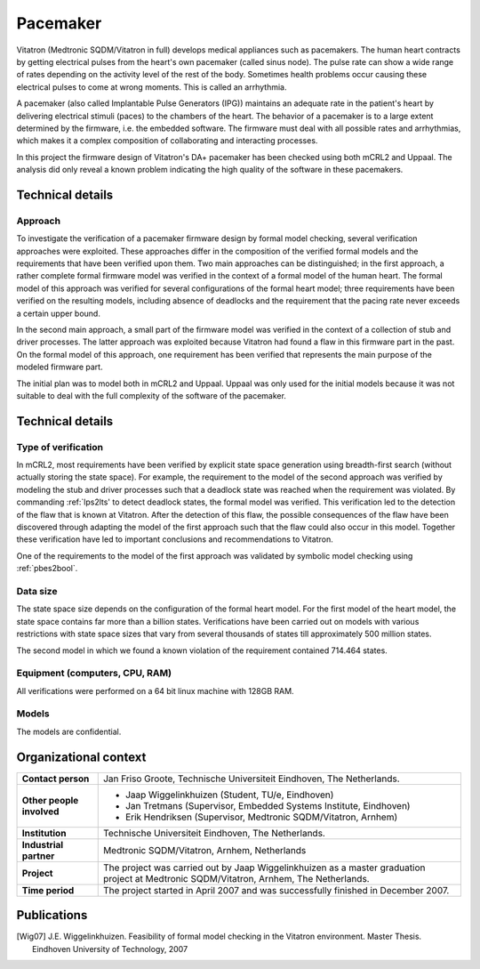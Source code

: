 Pacemaker
=========

.. image:: img/Ci_pacemaker_tseries_small.jpg
   :align: right
   :width: 250px

Vitatron (Medtronic SQDM/Vitatron in full) develops medical appliances such as
pacemakers. The human heart contracts by getting electrical pulses from the
heart's own pacemaker (called sinus node). The pulse rate can show a wide range
of rates depending on the activity level of the rest of the body. Sometimes
health problems occur causing these electrical pulses to come at wrong moments.
This is called an arrhythmia.

A pacemaker (also called Implantable Pulse Generators (IPG)) maintains an
adequate rate in the patient's heart by delivering electrical stimuli (paces) to
the chambers of the heart. The behavior of a pacemaker is to a large extent
determined by the firmware, i.e. the embedded software. The firmware must deal
with all possible rates and arrhythmias, which makes it a complex composition of
collaborating and interacting processes.

In this project the firmware design of Vitatron's DA+ pacemaker has been checked
using both mCRL2 and Uppaal. The analysis did only reveal a known problem
indicating the high quality of the software in these pacemakers.

Technical details
-----------------

Approach
^^^^^^^^
To investigate the verification of a pacemaker firmware design by formal model
checking, several verification approaches were exploited. These approaches
differ in the composition of the verified formal models and the requirements
that have been verified upon them. Two main approaches can be distinguished; in
the first approach, a rather complete formal firmware model was verified in the
context of a formal model of the human heart. The formal model of this approach
was verified for several configurations of the formal heart model; three
requirements have been verified on the resulting models, including absence of
deadlocks and the requirement that the pacing rate never exceeds a certain upper
bound.

.. image:: img/Pacemaker.png
   :align: right
   :width: 300px

In the second main approach, a small part of the firmware model was verified in
the context of a collection of stub and driver processes. The latter approach
was exploited because Vitatron had found a flaw in this firmware part in the
past. On the formal model of this approach, one requirement has been verified
that represents the main purpose of the modeled firmware part.

The initial plan was to model both in mCRL2 and Uppaal. Uppaal was only used for
the initial models because it was not suitable to deal with the full complexity
of the software of the pacemaker.

Technical details
-----------------

Type of verification
^^^^^^^^^^^^^^^^^^^^
In mCRL2, most requirements have been verified by explicit state space
generation using breadth-first search (without actually storing the state
space). For example, the requirement to the model of the second approach was
verified by modeling the stub and driver processes such that a deadlock state
was reached when the requirement was violated. By commanding :ref:`lps2lts' to
detect deadlock states, the formal model was verified. This verification led to
the detection of the flaw that is known at Vitatron. After the detection of this
flaw, the possible consequences of the flaw have been discovered through
adapting the model of the first approach such that the flaw could also occur in
this model. Together these verification have led to important conclusions and
recommendations to Vitatron.

One of the requirements to the model of the first approach was validated by
symbolic model checking using :ref:`pbes2bool`.

Data size
^^^^^^^^^
The state space size depends on the configuration of the formal heart model. For
the first model of the heart model, the state space contains far more than a
billion states. Verifications have been carried out on models with various
restrictions with state space sizes that vary from several thousands of states
till approximately 500 million states.

The second model in which we found a known violation of the requirement contained 
714.464 states. 

Equipment (computers, CPU, RAM)
^^^^^^^^^^^^^^^^^^^^^^^^^^^^^^^
All verifications were performed on a 64 bit linux machine with 128GB RAM.

Models
^^^^^^
The models are confidential.

Organizational context
----------------------

.. list-table:: 

  * - **Contact person**
    - Jan Friso Groote, Technische Universiteit Eindhoven, The Netherlands.
  * - **Other people involved**
    -   * Jaap Wiggelinkhuizen (Student, TU/e, Eindhoven)
        * Jan Tretmans (Supervisor, Embedded Systems Institute, Eindhoven)
        * Erik Hendriksen (Supervisor, Medtronic SQDM/Vitatron, Arnhem)
  * - **Institution**
    - Technische Universiteit Eindhoven, The Netherlands.
  * - **Industrial partner**
    - Medtronic SQDM/Vitatron, Arnhem, Netherlands
  * - **Project**
    - The project was carried out by Jaap Wiggelinkhuizen as a master graduation project at Medtronic SQDM/Vitatron, Arnhem, The Netherlands.
  * - **Time period**
    - The project started in April 2007 and was successfully finished in December 2007.

Publications
------------
.. [Wig07] J.E. Wiggelinkhuizen. Feasibility of formal model checking in the Vitatron environment.
   Master Thesis. Eindhoven University of Technology, 2007

